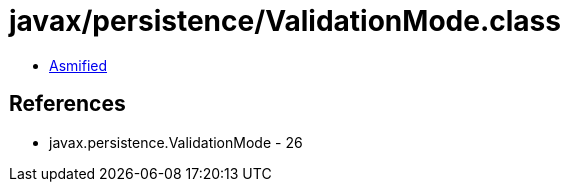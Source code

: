 = javax/persistence/ValidationMode.class

 - link:ValidationMode-asmified.java[Asmified]

== References

 - javax.persistence.ValidationMode - 26
